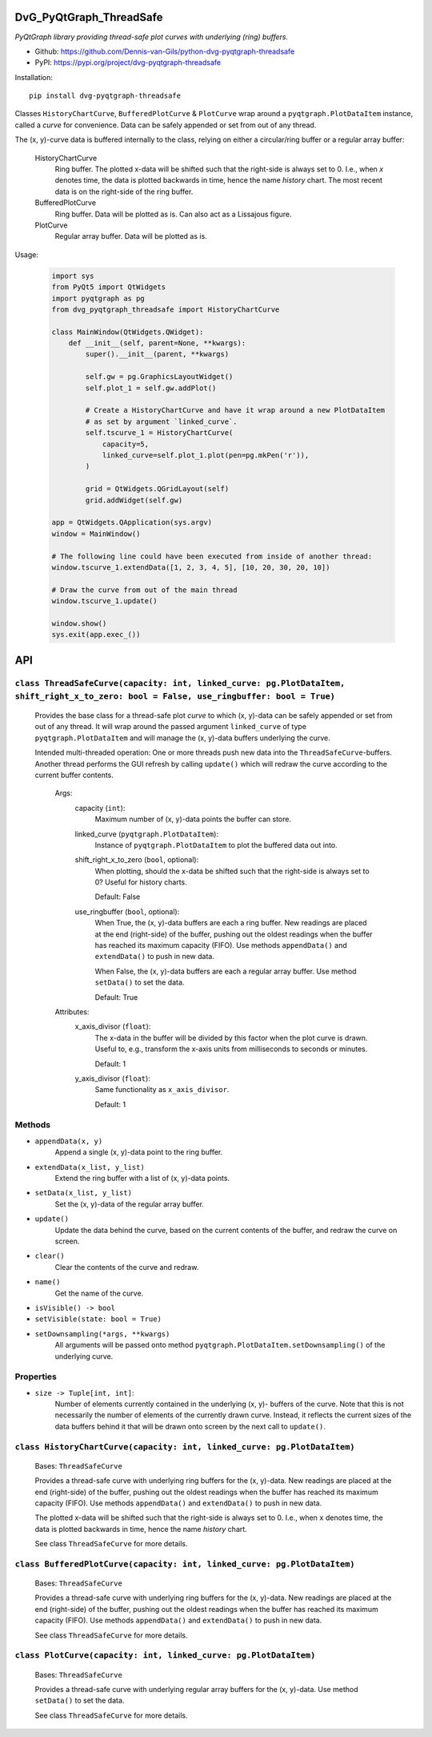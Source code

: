 .. image:: https://img.shields.io/pypi/v/dvg-pyqtgraph-threadsafe
    :target: https://pypi.org/project/dvg-pyqtgraph-threadsafe
.. image:: https://img.shields.io/pypi/pyversions/dvg-pyqtgraph-threadsafe
    :target: https://pypi.org/project/dvg-pyqtgraph-threadsafe
.. image:: https://requires.io/github/Dennis-van-Gils/python-dvg-pyqtgraph-threadsafe/requirements.svg?branch=master
    :target: https://requires.io/github/Dennis-van-Gils/python-dvg-pyqtgraph-threadsafe/requirements/?branch=master
    :alt: Requirements Status
.. image:: https://img.shields.io/badge/code%20style-black-000000.svg
    :target: https://github.com/psf/black
.. image:: https://img.shields.io/badge/License-MIT-purple.svg
    :target: https://github.com/Dennis-van-Gils/python-dvg-pyqtgraph-threadsafe/blob/master/LICENSE.txt

DvG_PyQtGraph_ThreadSafe
========================
*PyQtGraph library providing thread-safe plot curves with underlying (ring)
buffers.*

- Github: https://github.com/Dennis-van-Gils/python-dvg-pyqtgraph-threadsafe
- PyPI: https://pypi.org/project/dvg-pyqtgraph-threadsafe

Installation::

    pip install dvg-pyqtgraph-threadsafe

Classes ``HistoryChartCurve``, ``BufferedPlotCurve`` & ``PlotCurve`` wrap around
a ``pyqtgraph.PlotDataItem`` instance, called a *curve* for convenience. Data
can be safely appended or set from out of any thread.

The (x, y)-curve data is buffered internally to the class, relying on either a
circular/ring buffer or a regular array buffer:

    HistoryChartCurve
        Ring buffer. The plotted x-data will be shifted such that the
        right-side is always set to 0. I.e., when `x` denotes time, the data is
        plotted backwards in time, hence the name *history* chart. The most
        recent data is on the right-side of the ring buffer.

    BufferedPlotCurve
        Ring buffer. Data will be plotted as is. Can also act as a Lissajous
        figure.

    PlotCurve
        Regular array buffer. Data will be plotted as is.

Usage:

    .. code-block:: python

        import sys
        from PyQt5 import QtWidgets
        import pyqtgraph as pg
        from dvg_pyqtgraph_threadsafe import HistoryChartCurve

        class MainWindow(QtWidgets.QWidget):
            def __init__(self, parent=None, **kwargs):
                super().__init__(parent, **kwargs)

                self.gw = pg.GraphicsLayoutWidget()
                self.plot_1 = self.gw.addPlot()

                # Create a HistoryChartCurve and have it wrap around a new PlotDataItem
                # as set by argument `linked_curve`.
                self.tscurve_1 = HistoryChartCurve(
                    capacity=5,
                    linked_curve=self.plot_1.plot(pen=pg.mkPen('r')),
                )

                grid = QtWidgets.QGridLayout(self)
                grid.addWidget(self.gw)

        app = QtWidgets.QApplication(sys.argv)
        window = MainWindow()

        # The following line could have been executed from inside of another thread:
        window.tscurve_1.extendData([1, 2, 3, 4, 5], [10, 20, 30, 20, 10])

        # Draw the curve from out of the main thread
        window.tscurve_1.update()

        window.show()
        sys.exit(app.exec_())

API
===


``class ThreadSafeCurve(capacity: int, linked_curve: pg.PlotDataItem, shift_right_x_to_zero: bool = False, use_ringbuffer: bool = True)``
-----------------------------------------------------------------------------------------------------------------------------------------

    Provides the base class for a thread-safe plot *curve* to which
    (x, y)-data can be safely appended or set from out of any thread. It
    will wrap around the passed argument ``linked_curve`` of type
    ``pyqtgraph.PlotDataItem`` and will manage the (x, y)-data buffers
    underlying the curve.

    Intended multi-threaded operation: One or more threads push new data
    into the ``ThreadSafeCurve``-buffers. Another thread performs the GUI
    refresh by calling ``update()`` which will redraw the curve according
    to the current buffer contents.

        Args:
            capacity (``int``):
                Maximum number of (x, y)-data points the buffer can store.

            linked_curve (``pyqtgraph.PlotDataItem``):
                Instance of ``pyqtgraph.PlotDataItem`` to plot the buffered
                data out into.

            shift_right_x_to_zero (``bool``, optional):
                When plotting, should the x-data be shifted such that the
                right-side is always set to 0? Useful for history charts.

                Default: False

            use_ringbuffer (``bool``, optional):
                When True, the (x, y)-data buffers are each a ring buffer. New
                readings are placed at the end (right-side) of the buffer,
                pushing out the oldest readings when the buffer has reached its
                maximum capacity (FIFO). Use methods ``appendData()`` and
                ``extendData()`` to push in new data.

                When False, the (x, y)-data buffers are each a regular array
                buffer. Use method ``setData()`` to set the data.

                Default: True

        Attributes:
            x_axis_divisor (``float``):
                The x-data in the buffer will be divided by this factor when the
                plot curve is drawn. Useful to, e.g., transform the x-axis units
                from milliseconds to seconds or minutes.

                Default: 1

            y_axis_divisor (``float``):
                Same functionality as ``x_axis_divisor``.

                Default: 1

Methods
-------
* ``appendData(x, y)``
    Append a single (x, y)-data point to the ring buffer.

* ``extendData(x_list, y_list)``
    Extend the ring buffer with a list of (x, y)-data points.

* ``setData(x_list, y_list)``
    Set the (x, y)-data of the regular array buffer.

* ``update()``
    Update the data behind the curve, based on the current contents of
    the buffer, and redraw the curve on screen.

* ``clear()``
    Clear the contents of the curve and redraw.

* ``name()``
    Get the name of the curve.

* ``isVisible() -> bool``
* ``setVisible(state: bool = True)``

* ``setDownsampling(*args, **kwargs)``
    All arguments will be passed onto method
    ``pyqtgraph.PlotDataItem.setDownsampling()`` of the underlying curve.


Properties
----------
* ``size -> Tuple[int, int]``:
    Number of elements currently contained in the underlying (x, y)-
    buffers of the curve. Note that this is not necessarily the number of
    elements of the currently drawn curve. Instead, it reflects the current
    sizes of the data buffers behind it that will be drawn onto screen by
    the next call to ``update()``.

``class HistoryChartCurve(capacity: int, linked_curve: pg.PlotDataItem)``
--------------------------------------------------------------------------
    Bases: ``ThreadSafeCurve``

    Provides a thread-safe curve with underlying ring buffers for the
    (x, y)-data. New readings are placed at the end (right-side) of the
    buffer, pushing out the oldest readings when the buffer has reached its
    maximum capacity (FIFO). Use methods ``appendData()`` and
    ``extendData()`` to push in new data.

    The plotted x-data will be shifted such that the right-side is always
    set to 0. I.e., when ``x`` denotes time, the data is plotted backwards
    in time, hence the name *history* chart.

    See class ``ThreadSafeCurve`` for more details.

``class BufferedPlotCurve(capacity: int, linked_curve: pg.PlotDataItem)``
--------------------------------------------------------------------------
    Bases: ``ThreadSafeCurve``

    Provides a thread-safe curve with underlying ring buffers for the
    (x, y)-data. New readings are placed at the end (right-side) of the
    buffer, pushing out the oldest readings when the buffer has reached its
    maximum capacity (FIFO). Use methods ``appendData()`` and
    ``extendData()`` to push in new data.

    See class ``ThreadSafeCurve`` for more details.

``class PlotCurve(capacity: int, linked_curve: pg.PlotDataItem)``
--------------------------------------------------------------------------
    Bases: ``ThreadSafeCurve``

    Provides a thread-safe curve with underlying regular array buffers
    for the (x, y)-data. Use method ``setData()`` to set the data.

    See class ``ThreadSafeCurve`` for more details.
